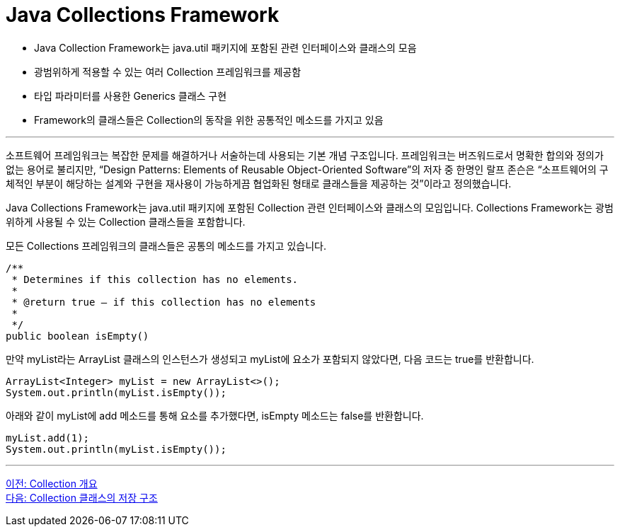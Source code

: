 = Java Collections Framework

* Java Collection Framework는 java.util 패키지에 포함된 관련 인터페이스와 클래스의 모음
* 광범위하게 적용할 수 있는 여러 Collection 프레임워크를 제공함
* 타입 파라미터를 사용한 Generics 클래스 구현
* Framework의 클래스들은 Collection의 동작을 위한 공통적인 메소드를 가지고 있음

---

소프트웨어 프레임워크는 복잡한 문제를 해결하거나 서술하는데 사용되는 기본 개념 구조입니다. 프레임워크는 버즈워드로서 명확한 합의와 정의가 없는 용어로 불리지만, “Design Patterns: Elements of Reusable Object-Oriented Software”의 저자 중 한명인 랄프 존슨은 “소프트웨어의 구체적인 부분이 해당하는 설계와 구현을 재사용이 가능하게끔 협업화된 형태로 클래스들을 제공하는 것”이라고 정의했습니다.

Java Collections Framework는 java.util 패키지에 포함된 Collection 관련 인터페이스와 클래스의 모임입니다. Collections Framework는 광범위하게 사용될 수 있는 Collection 클래스들을 포함합니다.

모든 Collections 프레임워크의 클래스들은 공통의 메소드를 가지고 있습니다.

[source, java]
----
/**
 * Determines if this collection has no elements.
 *
 * @return true – if this collection has no elements
 *
 */
public boolean isEmpty()
----

만약 myList라는 ArrayList 클래스의 인스턴스가 생성되고 myList에 요소가 포함되지 않았다면, 다음 코드는 true를 반환합니다.

[source, java]
----
ArrayList<Integer> myList = new ArrayList<>();
System.out.println(myList.isEmpty());
----

아래와 같이 myList에 add 메소드를 통해 요소를 추가했다면, isEmpty 메소드는 false를 반환합니다.

[source, java]
----
myList.add(1);
System.out.println(myList.isEmpty());
----

---

link:./02_introduction_collection.adoc[이전: Collection 개요] +
link:./04_collection_stored_structure.adoc[다음: Collection 클래스의 저장 구조]